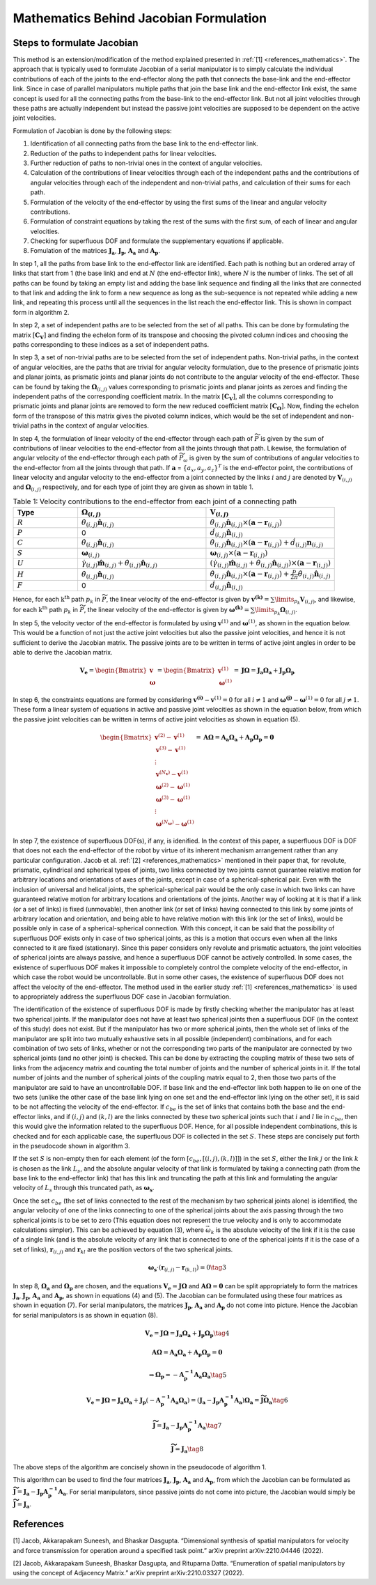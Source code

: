 Mathematics Behind Jacobian Formulation
=======================================

Steps to formulate Jacobian
---------------------------

This method is an extension/modification of the method explained
presented in :ref:`[1] <references_mathematics>`. The approach that is typically used to
formulate Jacobian of a serial manipulator is to simply calculate the
individual contributions of each of the joints to the end-effector along
the path that connects the base-link and the end-effector link. Since in
case of parallel manipulators multiple paths that join the base link and
the end-effector link exist, the same concept is used for all the
connecting paths from the base-link to the end-effector link. But not
all joint velocities through these paths are actually independent but
instead the passive joint velocities are supposed to be dependent on the
active joint velocities.

Formulation of Jacobian is done by the following steps:

1) Identification of all connecting paths from the base link to the
   end-effector link.

2) Reduction of the paths to independent paths for linear velocities.

3) Further reduction of paths to non-trivial ones in the context of
   angular velocities.

4) Calculation of the contributions of linear velocities through each of
   the independent paths and the contributions of angular velocities
   through each of the independent and non-trivial paths, and
   calculation of their sums for each path.

5) Formulation of the velocity of the end-effector by using the first
   sums of the linear and angular velocity contributions.

6) Formulation of constraint equations by taking the rest of the sums
   with the first sum, of each of linear and angular velocities.

7) Checking for superfluous DOF and formulate the supplementary
   equations if applicable.

8) Fomulation of the matrices :math:`\mathbf{J_a}`,
   :math:`\mathbf{J_p}`, :math:`\mathbf{A_a}` and :math:`\mathbf{A_p}`.

In step 1, all the paths from base link to the end-effector link are
identified. Each path is nothing but an ordered array of links that
start from 1 (the base link) and end at :math:`N` (the end-effector
link), where :math:`N` is the number of links. The set of all paths can
be found by taking an empty list and adding the base link sequence and
finding all the links that are connected to that link and adding the
link to form a new sequence as long as the sub-sequence is not repeated
while adding a new link, and repeating this process until all the
sequences in the list reach the end-effector link. This is shown in
compact form in algorithm 2.

In step 2, a set of independent paths are to be selected from the set of
all paths. This can be done by formulating the matrix
:math:`[\mathbf{C_{V}}]` and finding the echelon form of its transpose
and choosing the pivoted column indices and choosing the paths
corresponding to these indices as a set of independent paths.

In step 3, a set of non-trivial paths are to be selected from the set of
independent paths. Non-trivial paths, in the context of angular
velocities, are the paths that are trivial for angular velocity
formulation, due to the presence of prismatic joints and planar joints,
as prismatic joints and planar joints do not contribute to the angular
velocity of the end-effector. These can be found by taking the
:math:`\mathbf{\Omega}_{(i,j)}` values corresponding to prismatic
joints and planar joints as zeroes and finding the independent paths of
the corresponding coefficient matrix. In the matrix
:math:`[\mathbf{C_{V}}]`, all the columns corresponding to prismatic
joints and planar joints are removed to form the new reduced coefficient
matrix :math:`[\mathbf{C_{\Omega}}]`. Now, finding the echelon form of
the transpose of this matrix gives the pivoted column indices, which
would be the set of independent and non-trivial paths in the context of
angular velocities.

In step 4, the formulation of linear velocity of the end-effector
through each path of :math:`\widetilde{P}` is given by the sum of
contributions of linear velocities to the end-effector from all the
joints through that path. Likewise, the formulation of angular velocity
of the end-effector through each path of :math:`\widetilde{P}_{\omega}`
is given by the sum of contributions of angular velocities to the
end-effector from all the joints through that path. If
:math:`\mathbf{a}` = :math:`\{a_x, a_y, a_z\}^T` is the end-effector
point, the contributions of linear velocity and angular velocity to the
end-effector from a joint connected by the links :math:`i` and :math:`j`
are denoted by :math:`\mathbf{V}_{(i,j)}` and
:math:`\mathbf{\Omega}_{(i,j)}` respectively, and for each type of
joint they are given as shown in table 1.

.. list-table:: Table 1: Velocity contributions to the end-effector from each joint of a connecting path
   :widths: 20 40 40
   :header-rows: 1

   * - Type
     - :math:`\mathbf{\Omega}_{(i,j)}`
     - :math:`\mathbf{V}_{(i,j)}`
   * - :math:`R`
     - :math:`\dot{\theta}_{(i,j)}\mathbf{\hat{n}}_{(i,j)}`
     - :math:`\dot{\theta}_{(i,j)}\mathbf{\hat{n}}_{(i,j)}\times \left(\mathbf{a}-\mathbf{r}_{(i,j)}\right)`
   * - :math:`P`
     - 0
     - :math:`\dot{d}_{(i,j)}\mathbf{\hat{n}}_{(i,j)}`
   * - :math:`C`
     - :math:`\dot{\theta}_{(i,j)}\mathbf{\hat{n}}_{(i,j)}`
     - :math:`\dot{\theta}_{(i,j)}\mathbf{\hat{n}}_{(i,j)}\times \left(\mathbf{a}-\mathbf{r}_{(i,j)}\right) + \dot{d}_{(i,j)}\mathbf{n}_{(i,j)}`
   * - :math:`S`
     - :math:`\mathbf{\omega}_{(i,j)}`
     - :math:`\mathbf{\omega}_{(i,j)} \times \left( \mathbf{a} - \mathbf{r}_{(i,j)}\right)`
   * - :math:`U`
     - :math:`\dot{\gamma}_{(i,j)}\mathbf{\hat{m}}_{(i,j)}+\dot{\theta}_{(i,j)}\mathbf{\hat{n}}_{(i,j)}`
     - :math:`\left(\dot{\gamma}_{(i,j)}\mathbf{\hat{m}}_{(i,j)}+\dot{\theta}_{(i,j)}\mathbf{\hat{n}}_{(i,j)}\right)\times \left(\mathbf{a}-\mathbf{r}_{(i,j)}\right)`
   * - :math:`H`
     - :math:`\dot{\theta}_{(i,j)}\mathbf{\hat{n}}_{(i,j)}`
     - :math:`\dot{\theta}_{(i,j)}\mathbf{\hat{n}}_{(i,j)}\times \left(\mathbf{a}-\mathbf{r}_{(i,j)}\right)+\frac{p}{2\pi}\dot{\theta}_{(i,j)}\mathbf{\hat{n}}_{(i,j)}`
   * - :math:`F`
     - 0
     - :math:`\dot{d}_{(i,j)}\mathbf{\hat{n}}_{(i,j)}`



Hence, for each :math:`\text{k}^{\text{th}}` path :math:`p_k` in
:math:`\widetilde{P}`, the linear velocity of the end-effector is given
by :math:`\mathbf{v^{(k)}} = \sum\limits_{p_k} \mathbf{V}_{(i,j)}`, and
likewise, for each :math:`\text{k}^{\text{th}}` path :math:`p_k` in
:math:`\widetilde{P}`, the linear velocity of the end-effector is given
by
:math:`\mathbf{\omega^{(k)}} = \sum\limits_{p_k} \mathbf{\Omega}_{(i,j)}`.

In step 5, the velocity vector of the end-effector is formulated by
using :math:`\mathbf{v}^{(1)}` and :math:`\mathbf{\omega}^{(1)}`, as
shown in the equation below. This would be a function of not just the active
joint velocities but also the passive joint velocities, and hence it is
not sufficient to derive the Jacobian matrix. The passive joints are to
be written in terms of active joint angles in order to be able to derive
the Jacobian matrix.

.. math:: \mathbf{V_e} = \begin{Bmatrix} \mathbf{v} \\ \mathbf{\omega} \end{Bmatrix} = \begin{Bmatrix} \mathbf{v}^{(1)} \\ \mathbf{\omega}^{(1)} \end{Bmatrix} = \mathbf{J}\mathbf{\Omega} = \mathbf{J_a}\mathbf{\Omega_a}+\mathbf{J_p}\mathbf{\Omega_p}

In step 6, the constraints equations are formed by considering
:math:`\mathbf{v^{(i)}}-\mathbf{v}^{(1)}=0` for all :math:`i\neq 1` and
:math:`\mathbf{\omega^{(j)}}-\mathbf{\omega}^{(1)}=0` for all
:math:`j\neq 1`. These form a linear system of equations in active and
passive joint velocities as shown in the equation below, from which the
passive joint velocities can be written in terms of active joint
velocities as shown in equation (5).

.. math:: \begin{Bmatrix} \mathbf{v}^{(2)}-\mathbf{v}^{(1)} \\ \mathbf{v}^{(3)}-\mathbf{v}^{(1)} \\ \vdots \\ \mathbf{v}^{(N_{\mathbf{v}})}-\mathbf{v}^{(1)} \\ \mathbf{\omega}^{(2)}-\mathbf{\omega}^{(1)} \\ \mathbf{\omega}^{(3)}-\mathbf{\omega}^{(1)} \\ \vdots \\ \mathbf{\omega}^{(N_{\mathbf{\omega}})}-\mathbf{\omega}^{(1)} \end{Bmatrix} = \mathbf{A}\mathbf{\Omega} = \mathbf{A_a}\mathbf{\Omega_a}+\mathbf{A_p}\mathbf{\Omega_p} = \mathbf{0}

In step 7, the existence of superfluous DOF(s), if any, is idenified. In
the context of this paper, a superfluous DOF is DOF that does not each
the end-effector of the robot by virtue of its inherent mechanism
arrangement rather than any particular configuration. Jacob et
al. :ref:`[2] <references_mathematics>` mentioned in their paper that, for revolute, prismatic,
cylindrical and spherical types of joints, two links connected by two
joints cannot guarantee relative motion for arbitrary locations and
orientations of axes of the joints, except in case of a
spherical-spherical pair. Even with the inclusion of universal and
helical joints, the spherical-spherical pair would be the only case in
which two links can have guaranteed relative motion for arbitrary
locations and orientations of the joints. Another way of looking at it
is that if a link (or a set of links) is fixed (unmovable), then another
link (or set of links) having connected to this link by some joints of
arbitrary location and orientation, and being able to have relative
motion with this link (or the set of links), would be possible only in
case of a spherical-spherical connection. With this concept, it can be
said that the possibility of superfluous DOF exists only in case of two
spherical joints, as this is a motion that occurs even when all the
links connected to it are fixed (stationary). Since this paper considers
only revolute and prismatic actuators, the joint velocities of spherical
joints are always passive, and hence a superfluous DOF cannot be
actively controlled. In some cases, the existence of superfluous DOF
makes it impossible to completely control the complete velocity of the
end-effector, in which case the robot would be uncontrollable. But in
some other cases, the existence of superfluous DOF does not affect the
velocity of the end-effector. The method used in the earlier study :ref:`[1] <references_mathematics>` is used to appropriately address the superfluous DOF case
in Jacobian formulation.

The identification of the existence of superfluous DOF is made by
firstly checking whether the manipulator has at least two spherical
joints. If the manipulator does not have at least two spherical joints
then a superfluous DOF (in the context of this study) does not exist.
But if the manipulator has two or more spherical joints, then the whole
set of links of the manipulator are split into two mutually exhaustive
sets in all possible (independent) combinations, and for each
combination of two sets of links, whether or not the corresponding two
parts of the manipulator are connected by two spherical joints (and no
other joint) is checked. This can be done by extracting the coupling
matrix of these two sets of links from the adjacency matrix and counting
the total number of joints and the number of spherical joints in it. If
the total number of joints and the number of spherical joints of the
coupling matrix equal to 2, then those two parts of the manipulator are
said to have an uncontrollable DOF. If base link and the end-effector
link both happen to lie on one of the two sets (unlike the other case of
the base link lying on one set and the end-effector link lying on the
other set), it is said to be not affecting the velocity of the
end-effector. If :math:`c_{be}` is the set of links that contains both
the base and the end-effector links, and if :math:`(i,j)` and
:math:`(k,l)` are the links connected by these two spherical joints such
that :math:`i` and :math:`l` lie in :math:`c_{be}`, then this would give
the information related to the superfluous DOF. Hence, for all possible
independent combinations, this is checked and for each applicable case,
the superfluous DOF is collected in the set :math:`S`. These steps are
concisely put forth in the pseudocode shown in algorithm 3.

If the set :math:`S` is non-empty then for each element (of the form
:math:`\left[c_{be},\left[(i,j),(k,l)\right]\right]`) in the set
:math:`S`, either the link :math:`j` or the link :math:`k` is chosen as
the link :math:`L_s`, and the absolute angular velocity of that link is
formulated by taking a connecting path (from the base link to the
end-effector link) that has this link and truncating the path at this
link and formulating the angular velocity of :math:`L_s` through this
truncated path, as :math:`\mathbf{\omega_s}`.

Once the set :math:`c_{be}` (the set of links connected to the rest of
the mechanism by two spherical joints alone) is identified, the angular
velocity of one of the links connecting to one of the spherical joints
about the axis passing through the two spherical joints is to be set to
zero (This equation does not represent the true velocity and is only to
accommodate calculations simpler). This can be achieved by equation (3),
where :math:`\vec{\omega}_{k}` is the absolute velocity of the link if
it is the case of a single link (and is the absolute velocity of any
link that is connected to one of the spherical joints if it is the case
of a set of links), :math:`\mathbf{r}_{(i,j)}` and
:math:`\mathbf{r}_{kl}` are the position vectors of the two spherical
joints.

.. math:: \mathbf{\omega_{s}}\cdot \left(\mathbf{r}_{(i,j)}-\mathbf{r}_{(k,l)}\right) = 0 \tag{3}

In step 8, :math:`\mathbf{\Omega_a}` and :math:`\mathbf{\Omega_p}` are
chosen, and the equations
:math:`\mathbf{V_e} = \mathbf{J}\mathbf{\Omega}` and
:math:`\mathbf{A}\mathbf{\Omega} = \mathbf{0}` can be split
appropriately to form the matrices :math:`\mathbf{J_a}`,
:math:`\mathbf{J_p}`, :math:`\mathbf{A_a}` and :math:`\mathbf{A_p}`, as
shown in equations (4) and (5). The Jacobian can be formulated using
these four matrices as shown in equation (7). For serial manipulators,
the matrices :math:`\mathbf{J_p}`, :math:`\mathbf{A_a}` and
:math:`\mathbf{A_p}` do not come into picture. Hence the Jacobian for
serial manipulators is as shown in equation (8).

.. math:: \mathbf{V_e} = \mathbf{J}\mathbf{\Omega} = \mathbf{J_a}\mathbf{\Omega_a}+\mathbf{J_p}\mathbf{\Omega_p} \tag{4}

.. math:: \mathbf{A}\mathbf{\Omega} = \mathbf{A_a}\mathbf{\Omega_a} + \mathbf{A_p}\mathbf{\Omega_p} = \mathbf{0}

.. math:: \Rightarrow \mathbf{\Omega_p}=-\mathbf{A^{-1}_p}\mathbf{A_a}\mathbf{\Omega_a} \tag{5}

.. math:: \mathbf{V_e} = \mathbf{J}\mathbf{\Omega} = \mathbf{J_a}\mathbf{\Omega_a}+\mathbf{J_p}\left(-\mathbf{A^{-1}_p}\mathbf{A_a}\mathbf{\Omega_a}\right) = \left(\mathbf{J_a}-\mathbf{J_p}\mathbf{A^{-1}_p}\mathbf{A_a}\right)\mathbf{\Omega_a} = \mathbf{\widetilde{J}}\mathbf{\Omega_a} \tag{6}

.. math:: \mathbf{\widetilde{J}} = \mathbf{J_a}-\mathbf{J_p}\mathbf{A^{-1}_p}\mathbf{A_a} \tag{7}

.. math:: \mathbf{\widetilde{J}} = \mathbf{J_a} \tag{8}

The above steps of the algorithm are concisely shown in the pseudocode
of algorithm 1.

.. image:: ../misc/algorithm1.png
   :alt: Alternative Text
   :width: 300
   :align: center

.. image:: ../misc/algorithm2.png
   :alt: Alternative Text
   :width: 300
   :align: center

.. image:: ../misc/algorithm3.png
   :alt: Alternative Text
   :width: 300
   :align: center

This algorithm can be used to find the four matrices
:math:`\mathbf{J_a}`, :math:`\mathbf{J_p}`, :math:`\mathbf{A_a}` and
:math:`\mathbf{A_p}`, from which the Jacobian can be formulated as
:math:`\mathbf{\widetilde{J}}=\mathbf{J_a}-\mathbf{J_p}\mathbf{A^{-1}_p}\mathbf{A_a}`.
For serial manipulators, since passive joints do not come into picture,
the Jacobian would simply be
:math:`\mathbf{\widetilde{J}}=\mathbf{J_a}`.

.. _references_mathematics:

References
----------

[1] Jacob, Akkarapakam Suneesh, and Bhaskar Dasgupta. “Dimensional
synthesis of spatial manipulators for velocity and force transmission
for operation around a specified task point.” arXiv preprint
arXiv:2210.04446 (2022).

[2] Jacob, Akkarapakam Suneesh, Bhaskar Dasgupta, and Rituparna Datta.
“Enumeration of spatial manipulators by using the concept of Adjacency
Matrix.” arXiv preprint arXiv:2210.03327 (2022).
